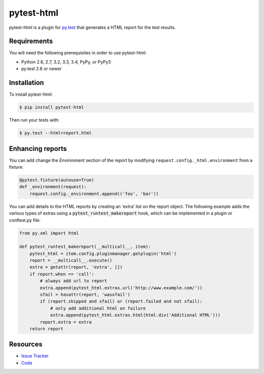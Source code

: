 pytest-html
===========

pytest-html is a plugin for `py.test <http://pytest.org>`_ that generates a
HTML report for the test results.

.. image:: https://img.shields.io/pypi/l/pytest-html.svg
   :target: https://github.com/davehunt/pytest-html/blob/master/LICENSE
   :alt: License
.. image:: https://img.shields.io/pypi/v/pytest-html.svg
   :target: https://pypi.python.org/pypi/pytest-html/
   :alt: PyPI
.. image:: https://img.shields.io/travis/davehunt/pytest-html.svg
   :target: https://travis-ci.org/davehunt/pytest-html/
   :alt: Travis
.. image:: https://img.shields.io/github/issues-raw/davehunt/pytest-html.svg
   :target: https://github.com/davehunt/pytest-html/issues
   :alt: Issues
.. image:: https://img.shields.io/requires/github/davehunt/pytest-html.svg
   :target: https://requires.io/github/davehunt/pytest-html/requirements/?branch=master
   :alt: Requirements

Requirements
------------

You will need the following prerequisites in order to use pytest-html:

- Python 2.6, 2.7, 3.2, 3.3, 3.4, PyPy, or PyPy3
- py.test 2.6 or newer

Installation
------------

To install pytest-html:

.. code-block:: bash

  $ pip install pytest-html

Then run your tests with:

.. code-block:: bash

  $ py.test --html=report.html

Enhancing reports
-----------------

You can add change the *Environment* section of the report by modifying
``request.config._html.environment`` from a fixture:

.. code-block:: python

  @pytest.fixture(autouse=True)
  def _environment(request):
      request.config._environment.append(('foo', 'bar'))

You can add details to the HTML reports by creating an 'extra' list on the
report object. The following example adds the various types of extras using a
:code:`pytest_runtest_makereport` hook, which can be implemented in a plugin or
conftest.py file:

.. code-block:: python

  from py.xml import html

  def pytest_runtest_makereport(__multicall__, item):
      pytest_html = item.config.pluginmanager.getplugin('html')
      report = __multicall__.execute()
      extra = getattr(report, 'extra', [])
      if report.when == 'call':
          # always add url to report
          extra.append(pytest_html.extras.url('http://www.example.com/'))
          xfail = hasattr(report, 'wasxfail')
          if (report.skipped and xfail) or (report.failed and not xfail):
              # only add additional html on failure
              extra.append(pytest_html.extras.html(html.div('Additional HTML')))
          report.extra = extra
      return report

Resources
---------

- `Issue Tracker <http://github.com/davehunt/pytest-html/issues>`_
- `Code <http://github.com/davehunt/pytest-html/>`_
